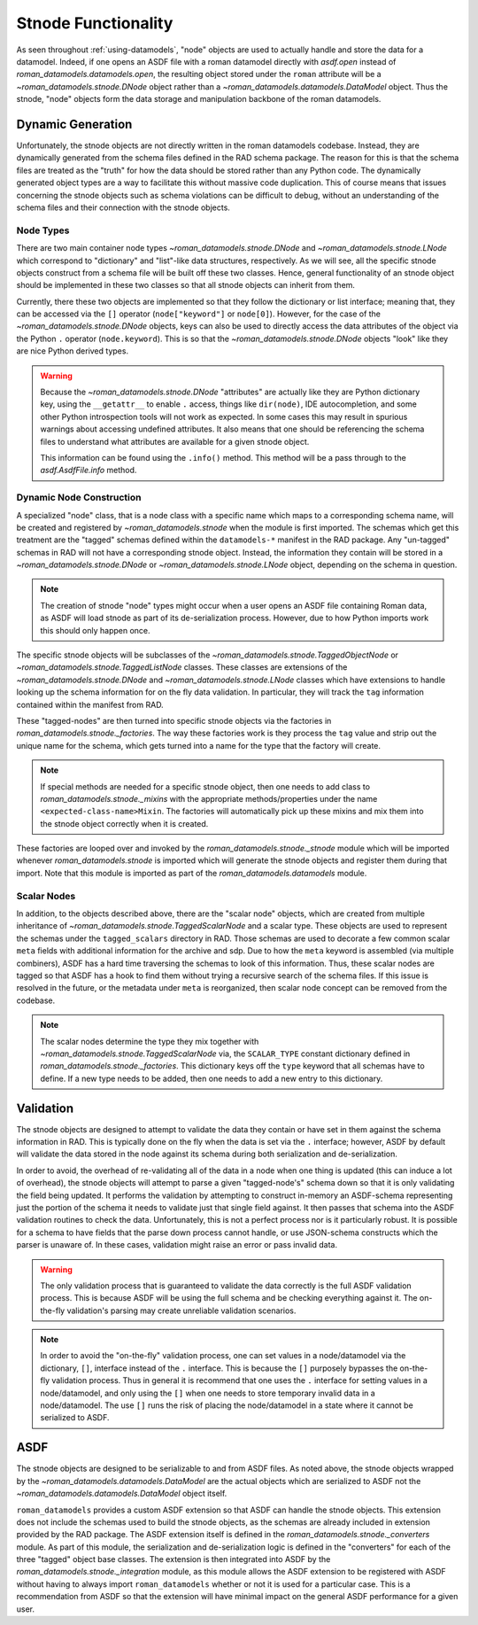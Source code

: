 Stnode Functionality
====================

As seen throughout :ref:`using-datamodels`, "node" objects are used to actually
handle and store the data for a datamodel. Indeed, if one opens an ASDF file
with a roman datamodel directly with `asdf.open` instead of
`roman_datamodels.datamodels.open`, the resulting object stored under the
``roman`` attribute will be a `~roman_datamodels.stnode.DNode` object rather
than a `~roman_datamodels.datamodels.DataModel` object. Thus the stnode, "node"
objects form the data storage and manipulation backbone of the roman datamodels.

Dynamic Generation
------------------

Unfortunately, the stnode objects are not directly written in the roman
datamodels codebase. Instead, they are dynamically generated from the schema
files defined in the RAD schema package. The reason for this is that the schema
files are treated as the "truth" for how the data should be stored rather than
any Python code. The dynamically generated object types are a way to facilitate
this without massive code duplication. This of course means that issues
concerning the stnode objects such as schema violations can be difficult to
debug, without an understanding of the schema files and their connection with
the stnode objects.


Node Types
**********

There are two main container node types `~roman_datamodels.stnode.DNode` and
`~roman_datamodels.stnode.LNode` which correspond to "dictionary" and
"list"-like data structures, respectively. As we will see, all the specific
stnode objects construct from a schema file will be built off these two classes.
Hence, general functionality of an stnode object should be implemented in these
two classes so that all stnode objects can inherit from them.

Currently, there these two objects are implemented so that they follow the
dictionary or list interface; meaning that, they can be accessed via the ``[]``
operator (``node["keyword"]`` or ``node[0]``). However, for the case of the
`~roman_datamodels.stnode.DNode` objects, keys can also be used to directly
access the data attributes of the object via the Python ``.`` operator
(``node.keyword``). This is so that the `~roman_datamodels.stnode.DNode`
objects "look" like they are nice Python derived types.

.. warning::

    Because the `~roman_datamodels.stnode.DNode` "attributes" are actually like
    they are Python dictionary key, using the ``__getattr__`` to enable ``.``
    access, things like ``dir(node)``, IDE autocompletion, and some other Python
    introspection tools will not work as expected. In some cases this may result
    in spurious warnings about accessing undefined attributes. It also means
    that one should be referencing the schema files to understand what
    attributes are available for a given stnode object.

    This information can be found using the ``.info()`` method. This method will
    be a pass through to the `asdf.AsdfFile.info` method.


Dynamic Node Construction
*************************

A specialized "node" class, that is a node class with a specific name which maps
to a corresponding schema name, will be created and registered by
`~roman_datamodels.stnode` when the module is first imported. The schemas which
get this treatment are the "tagged" schemas defined within the ``datamodels-*``
manifest in the RAD package. Any "un-tagged" schemas in RAD will not have a
corresponding stnode object. Instead, the information they contain will be
stored in a `~roman_datamodels.stnode.DNode` or `~roman_datamodels.stnode.LNode`
object, depending on the schema in question.

.. note::

    The creation of stnode "node" types might occur when a user opens an ASDF
    file containing Roman data, as ASDF will load stnode as part of its
    de-serialization process. However, due to how Python imports work this
    should only happen once.

The specific stnode objects will be subclasses of the
`~roman_datamodels.stnode.TaggedObjectNode` or
`~roman_datamodels.stnode.TaggedListNode` classes. These classes are extensions
of the `~roman_datamodels.stnode.DNode` and `~roman_datamodels.stnode.LNode`
classes which have extensions to handle looking up the schema information for on
the fly data validation. In particular, they will track the ``tag`` information
contained within the manifest from RAD.

These "tagged-nodes" are then turned into specific stnode objects via the
factories in `roman_datamodels.stnode._factories`. The way these factories work
is they process the ``tag`` value and strip out the unique name for the schema,
which gets turned into a name for the type that the factory will create.

.. note::

    If special methods are needed for a specific stnode object, then one needs
    to add class to `roman_datamodels.stnode._mixins` with the appropriate
    methods/properties under the name ``<expected-class-name>Mixin``. The
    factories will automatically pick up these mixins and mix them into the
    stnode object correctly when it is created.

These factories are looped over and invoked by the
`roman_datamodels.stnode._stnode` module which will be imported whenever
`roman_datamodels.stnode` is imported which will generate the stnode objects and
register them during that import. Note that this module is imported as part of
the `roman_datamodels.datamodels` module.


Scalar Nodes
************

In addition, to the objects described above, there are the "scalar node"
objects, which are created from multiple inheritance of
`~roman_datamodels.stnode.TaggedScalarNode` and a scalar type. These objects are
used to represent the schemas under the ``tagged_scalars`` directory in RAD.
Those schemas are used to decorate a few common scalar ``meta`` fields with
additional information for the archive and sdp. Due to how the ``meta`` keyword
is assembled (via multiple combiners), ASDF has a hard time traversing the
schemas to look of this information. Thus, these scalar nodes are tagged so that
ASDF has a hook to find them without trying a recursive search of the schema
files. If this issue is resolved in the future, or the metadata under ``meta``
is reorganized, then scalar node concept can be removed from the codebase.

.. note::
    The scalar nodes determine the type they mix together with
    `~roman_datamodels.stnode.TaggedScalarNode` via, the ``SCALAR_TYPE``
    constant dictionary defined in `roman_datamodels.stnode._factories`. This
    dictionary keys off the ``type`` keyword that all schemas have to define. If
    a new type needs to be added, then one needs to add a new entry to this
    dictionary.


Validation
----------

The stnode objects are designed to attempt to validate the data they contain or
have set in them against the schema information in RAD. This is typically done
on the fly when the data is set via the ``.`` interface; however, ASDF by
default will validate the data stored in the node against its schema during both
serialization and de-serialization.

In order to avoid, the overhead of re-validating all of the data in a node when
one thing is updated (this can induce a lot of overhead), the stnode objects
will attempt to parse a given "tagged-node's" schema down so that it is only
validating the field being updated. It performs the validation by attempting to
construct in-memory an ASDF-schema representing just the portion of the schema
it needs to validate just that single field against.  It then passes that schema
into the ASDF validation routines to check the data. Unfortunately, this is not
a perfect process nor is it particularly robust. It is possible for a schema to
have fields that the parse down process cannot handle, or use JSON-schema
constructs which the parser is unaware of. In these cases, validation might
raise an error or pass invalid data.

.. warning::

    The only validation process that is guaranteed to validate the data
    correctly is the full ASDF validation process. This is because ASDF will be
    using the full schema and be checking everything against it. The on-the-fly
    validation's parsing may create unreliable validation scenarios.

.. note::

    In order to avoid the "on-the-fly" validation process, one can set values in
    a node/datamodel via the dictionary, ``[]``, interface instead of the ``.``
    interface. This is because the ``[]`` purposely bypasses the on-the-fly
    validation process. Thus in general it is recommend that one uses the ``.``
    interface for setting values in a node/datamodel, and only using the ``[]``
    when one needs to store temporary invalid data in a node/datamodel. The use
    ``[]`` runs the risk of placing the node/datamodel in a state where it
    cannot be serialized to ASDF.


ASDF
----

The stnode objects are designed to be serializable to and from ASDF files. As
noted above, the stnode objects wrapped by the
`~roman_datamodels.datamodels.DataModel` are the actual objects which are
serialized to ASDF not the `~roman_datamodels.datamodels.DataModel` object
itself.

``roman_datamodels`` provides a custom ASDF extension so that ASDF can handle
the stnode objects. This extension does not include the schemas used to build
the stnode objects, as the schemas are already included in extension provided by
the RAD package. The ASDF extension itself is defined in the
`roman_datamodels.stnode._converters` module. As part of this module, the
serialization and de-serialization logic is defined in the "converters" for each
of the three "tagged" object base classes. The extension is then integrated into
ASDF by the `roman_datamodels.stnode._integration` module, as this module allows
the ASDF extension to be registered with ASDF without having to always import
``roman_datamodels`` whether or not it is used for a particular case. This is
a recommendation from ASDF so that the extension will have minimal impact on the
general ASDF performance for a given user.
